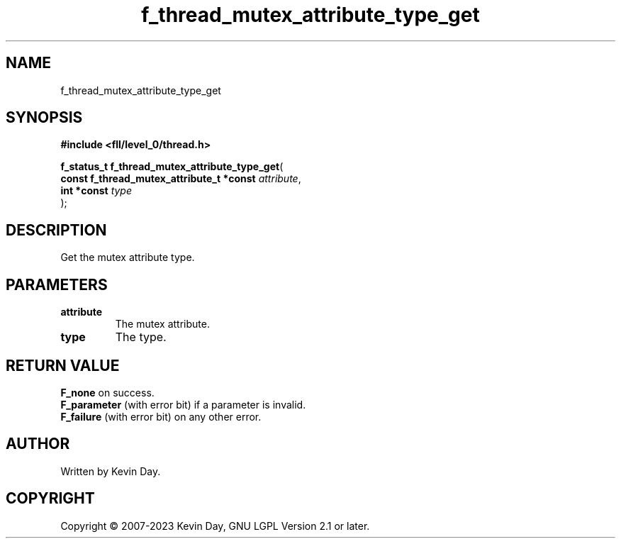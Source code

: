 .TH f_thread_mutex_attribute_type_get "3" "July 2023" "FLL - Featureless Linux Library 0.6.8" "Library Functions"
.SH "NAME"
f_thread_mutex_attribute_type_get
.SH SYNOPSIS
.nf
.B #include <fll/level_0/thread.h>
.sp
\fBf_status_t f_thread_mutex_attribute_type_get\fP(
    \fBconst f_thread_mutex_attribute_t *const \fP\fIattribute\fP,
    \fBint *const                              \fP\fItype\fP
);
.fi
.SH DESCRIPTION
.PP
Get the mutex attribute type.
.SH PARAMETERS
.TP
.B attribute
The mutex attribute.

.TP
.B type
The type.

.SH RETURN VALUE
.PP
\fBF_none\fP on success.
.br
\fBF_parameter\fP (with error bit) if a parameter is invalid.
.br
\fBF_failure\fP (with error bit) on any other error.
.SH AUTHOR
Written by Kevin Day.
.SH COPYRIGHT
.PP
Copyright \(co 2007-2023 Kevin Day, GNU LGPL Version 2.1 or later.
